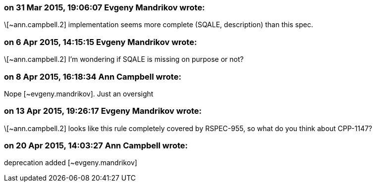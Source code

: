 === on 31 Mar 2015, 19:06:07 Evgeny Mandrikov wrote:
\[~ann.campbell.2] implementation seems more complete (SQALE, description) than this spec.

=== on 6 Apr 2015, 14:15:15 Evgeny Mandrikov wrote:
\[~ann.campbell.2] I'm wondering if SQALE is missing on purpose or not?

=== on 8 Apr 2015, 16:18:34 Ann Campbell wrote:
Nope [~evgeny.mandrikov]. Just an oversight

=== on 13 Apr 2015, 19:26:17 Evgeny Mandrikov wrote:
\[~ann.campbell.2] looks like this rule completely covered by RSPEC-955, so what do you think about CPP-1147?

=== on 20 Apr 2015, 14:03:27 Ann Campbell wrote:
deprecation added [~evgeny.mandrikov]

